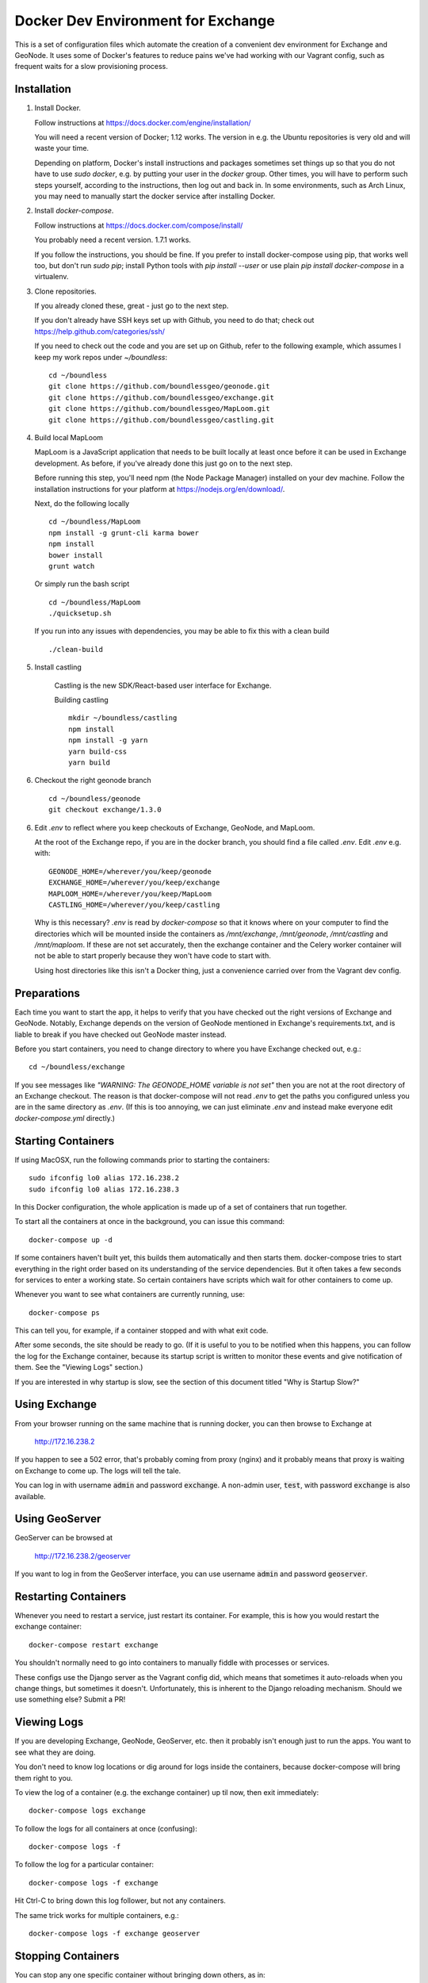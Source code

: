 Docker Dev Environment for Exchange
===================================

This is a set of configuration files which automate the creation of a
convenient dev environment for Exchange and GeoNode. It uses some of Docker's
features to reduce pains we've had working with our Vagrant config, such as
frequent waits for a slow provisioning process.


Installation
-------------

1. Install Docker.

   Follow instructions at https://docs.docker.com/engine/installation/

   You will need a recent version of Docker; 1.12 works. The version in
   e.g. the Ubuntu repositories is very old and will waste your time.

   Depending on platform, Docker's install instructions and packages sometimes
   set things up so that you do not have to use `sudo docker`, e.g. by putting
   your user in the `docker` group. Other times, you will have to perform such
   steps yourself, according to the instructions, then log out and back in.
   In some environments, such as Arch Linux, you may need to manually start the
   docker service after installing Docker.

2. Install `docker-compose`.

   Follow instructions at https://docs.docker.com/compose/install/

   You probably need a recent version. 1.7.1 works.

   If you follow the instructions, you should be fine. If you prefer to install
   docker-compose using pip, that works well too, but don't run `sudo pip`;
   install Python tools with `pip install --user` or use plain
   `pip install docker-compose` in a virtualenv.

3. Clone repositories.

   If you already cloned these, great - just go to the next step.

   If you don't already have SSH keys set up with Github, you need to do that;
   check out https://help.github.com/categories/ssh/

   If you need to check out the code and you are set up on Github, refer to the
   following example, which assumes I keep my work repos under `~/boundless`::

       cd ~/boundless
       git clone https://github.com/boundlessgeo/geonode.git
       git clone https://github.com/boundlessgeo/exchange.git
       git clone https://github.com/boundlessgeo/MapLoom.git
       git clone https://github.com/boundlessgeo/castling.git

4. Build local MapLoom

   MapLoom is a JavaScript application that needs to be built locally at least
   once before it can be used in Exchange development. As before, if you've
   already done this just go on to the next step.

   Before running this step, you'll need npm (the Node Package Manager)
   installed on your dev machine. Follow the installation instructions for your
   platform at https://nodejs.org/en/download/.

   Next, do the following locally ::

       cd ~/boundless/MapLoom
       npm install -g grunt-cli karma bower
       npm install
       bower install
       grunt watch

   Or simply run the bash script ::

       cd ~/boundless/MapLoom
       ./quicksetup.sh

   If you run into any issues with dependencies, you may be able to fix this with a clean build ::

       ./clean-build

5. Install castling

    Castling is the new SDK/React-based user interface for Exchange.

    Building castling ::

        mkdir ~/boundless/castling
        npm install
        npm install -g yarn
        yarn build-css
        yarn build


6. Checkout the right geonode branch

  ::

    cd ~/boundless/geonode
    git checkout exchange/1.3.0  



6. Edit `.env` to reflect where you keep checkouts of Exchange, GeoNode, and
   MapLoom.

   At the root of the Exchange repo, if you are in the docker branch, you
   should find a file called `.env`. Edit `.env` e.g. with::

       GEONODE_HOME=/wherever/you/keep/geonode
       EXCHANGE_HOME=/wherever/you/keep/exchange
       MAPLOOM_HOME=/wherever/you/keep/MapLoom
       CASTLING_HOME=/wherever/you/keep/castling

   Why is this necessary? `.env` is read by `docker-compose` so that it knows
   where on your computer to find the directories which will be mounted inside
   the containers as `/mnt/exchange`, `/mnt/geonode`, `/mnt/castling` and `/mnt/maploom`. If
   these are not set accurately, then the exchange container and the Celery
   worker container will not be able to start properly because they won't have
   code to start with.

   Using host directories like this isn't a Docker thing, just a convenience
   carried over from the Vagrant dev config.


Preparations
------------

Each time you want to start the app, it helps to verify that you have checked
out the right versions of Exchange and GeoNode. Notably, Exchange depends on
the version of GeoNode mentioned in Exchange's requirements.txt, and is liable
to break if you have checked out GeoNode master instead.

Before you start containers, you need to change directory to where you have
Exchange checked out, e.g.::

    cd ~/boundless/exchange

If you see messages like `"WARNING: The GEONODE_HOME variable is not set"` then
you are not at the root directory of an Exchange checkout. The reason is that
docker-compose will not read `.env` to get the paths you configured unless you
are in the same directory as `.env`. (If this is too annoying, we can just
eliminate `.env` and instead make everyone edit `docker-compose.yml` directly.)


Starting Containers
-------------------

If using MacOSX, run the following commands prior to starting the containers::

   sudo ifconfig lo0 alias 172.16.238.2
   sudo ifconfig lo0 alias 172.16.238.3

In this Docker configuration, the whole application is made up of a set of
containers that run together.

To start all the containers at once in the background, you can issue this
command::

    docker-compose up -d

If some containers haven't built yet, this builds them automatically and then
starts them. docker-compose tries to start everything in the right order based
on its understanding of the service dependencies. But it often takes a few
seconds for services to enter a working state. So certain containers have
scripts which wait for other containers to come up.

Whenever you want to see what containers are currently running, use::

    docker-compose ps

This can tell you, for example, if a container stopped and with what exit code.

After some seconds, the site should be ready to go. (If it is useful to you to
be notified when this happens, you can follow the log for the Exchange
container, because its startup script is written to monitor these events and
give notification of them. See the "Viewing Logs" section.)

If you are interested in why startup is slow, see the section of this document
titled "Why is Startup Slow?"


Using Exchange
--------------

From your browser running on the same machine that is running docker, you can
then browse to Exchange at

    http://172.16.238.2

If you happen to see a 502 error, that's probably coming from proxy (nginx) and
it probably means that proxy is waiting on Exchange to come up. The logs will
tell the tale.

You can log in with username :code:`admin` and password :code:`exchange`. A non-admin user, :code:`test`, with password :code:`exchange` is also available.


Using GeoServer
---------------

GeoServer can be browsed at

    http://172.16.238.2/geoserver

If you want to log in from the GeoServer interface, you can use username
:code:`admin` and password :code:`geoserver`.


Restarting Containers
---------------------

Whenever you need to restart a service, just restart its container. For
example, this is how you would restart the exchange container::

    docker-compose restart exchange

You shouldn't normally need to go into containers to manually fiddle with
processes or services.

These configs use the Django server as the Vagrant config did, which means that
sometimes it auto-reloads when you change things, but sometimes it doesn't.
Unfortunately, this is inherent to the Django reloading mechanism.
Should we use something else? Submit a PR!


Viewing Logs
------------

If you are developing Exchange, GeoNode, GeoServer, etc. then it probably isn't
enough just to run the apps. You want to see what they are doing.

You don't need to know log locations or dig around for logs inside the
containers, because docker-compose will bring them right to you.

To view the log of a container (e.g. the exchange container) up til now,
then exit immediately::

    docker-compose logs exchange

To follow the logs for all containers at once (confusing)::

    docker-compose logs -f

To follow the log for a particular container::

    docker-compose logs -f exchange

Hit Ctrl-C to bring down this log follower, but not any containers.

The same trick works for multiple containers, e.g.::

    docker-compose logs -f exchange geoserver


Stopping Containers
-------------------

You can stop any one specific container without bringing down others, as in::

    docker-compose stop exchange

It tries to gracefully stop containers, so it may take a few seconds. In
particular, Celery often takes a while to shut down. This is not specific to
Exchange and is nothing to worry about.

Naturally, containers which depend on each other may complain if other
containers go down. For example, starting `proxy` (nginx) when Exchange or
Geoserver are not up might cause it to die, citing the absence of an upstream.
Sometimes this can actually be useful for quickly testing what happens when
something fails.

When you want to bring all the containers down in parallel::

    docker-compose down


Stupid Container Tricks
-----------------------

See `docker-compose help` to see some of the many other things you can do.

You should not normally need anything like 'vagrant ssh'. But if you feel the
need to mess up a container as quickly as possible, you can use e.g.
`docker-compose exec exchange /bin/bash`. This tends to create weird states
that can take a long time to debug, so please avoid it if you can. If the
config is broken, let's work together to fix it and share the fixes so that we
always have working automation.

If you want to see a lot of metadata about a running container, you can
use `docker ps` to get the container id that you are interested in (suppose for
example it is '29358') and then use `docker inspect 29358`.


Diagnostics
-----------

`172.16.238.2` is the normal web access for your Exchange instance, but that IP
is actually an nginx reverse proxy that is named `proxy` in
`docker-compose.yml`.

Other containers have intentionally been exposed to the host with certain fixed
IPs for diagnostic convenience (the default and convention with Docker is not
to use fixed IPs, and usually not to use IPs at all).

If you want to directly inspect the Django box without going through proxy, use

    http://172.16.238.3

If you want to directly inspect the GeoServer box without going through proxy,

    http://172.16.238.4:8080/geoserver

The Tomcat page is at

    http://172.16.238.4:8080

These diagnostic URLs are only available because we are fixing IPs in the
docker-compose.yml. That is not recommended practice for production uses of
docker, but this is a dev environment and we just need a URL to hit.


Scratch Volume
--------------

Since different services have been put into different containers, and
containers do not share a filesystem by default, you will find that the various
services used by exchange do not share a filesystem.

For the purpose of allowing some state sharing to occur but also labeling the
places where it happens better, there is defined in `docker-compose.yml` (in
the top-level `volumes:` section) a shared named volume called `scratch`, which
containers mount at `/scratch/`. While this directory is technically possible
to see from the host, there is no guaranteed path and it's not recommended to
use it.

Note that any code or configuration which depends on the presence of this
shared volume effectively requires services to be run on the same machine,
which places an obstacle to distributing work across machines.


Why is Startup Slow?
--------------------

It is a known issue that the Exchange container takes a little while to start.
There are two reasons for this which seem hard to avoid.

1. It is necessary to check for necessary dependency upgrades at each boot,
   because developers editing the files in the shared mounts may change (e.g.)
   Exchange requirements.txt or GeoNode setup.py in arbitrary ways between
   executions.

2. It is necessary to run migrations at each boot, because the database could
   be in any state, and the migrations could be in any state.

Similar considerations apply to the celery worker.

We could make startup faster by baking more changes into the container images.

If you have any ideas or patches to speed this up, please share them!
